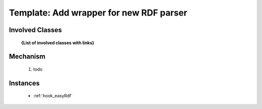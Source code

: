 .. _hook_template_rdf_parser:

Template: Add wrapper for new RDF parser
-----------------------------------------


Involved Classes
================

    **{List of involved classes with links}**

Mechanism
=========

    #. todo
    

Instances
==========

   - :ref:`hook_easyRdf`



